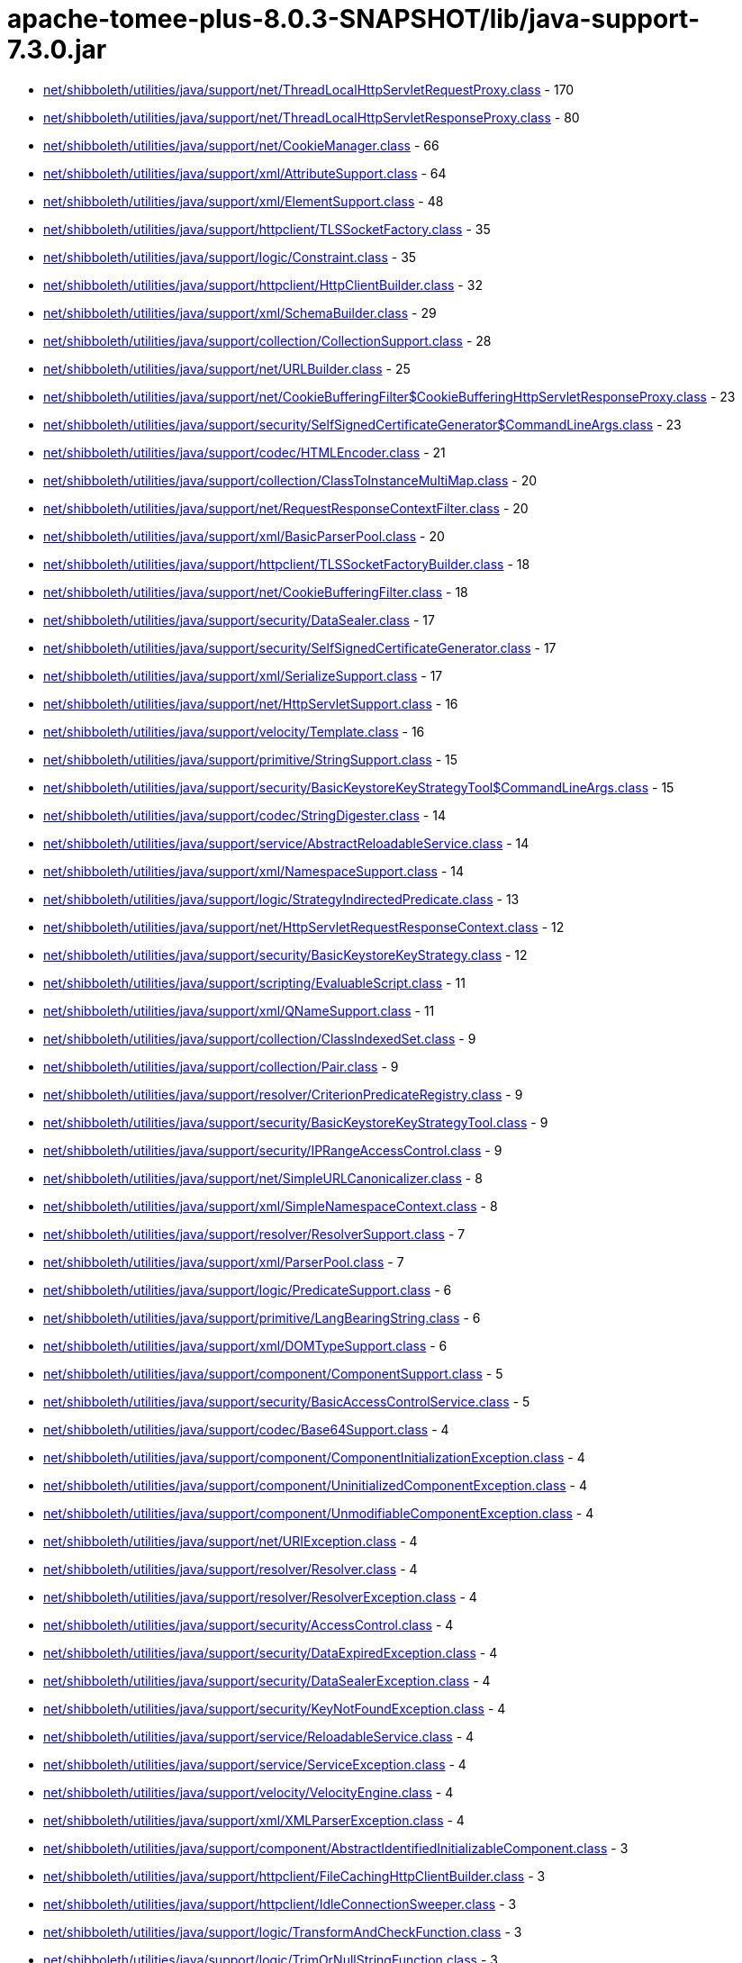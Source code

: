 = apache-tomee-plus-8.0.3-SNAPSHOT/lib/java-support-7.3.0.jar

 - link:net/shibboleth/utilities/java/support/net/ThreadLocalHttpServletRequestProxy.adoc[net/shibboleth/utilities/java/support/net/ThreadLocalHttpServletRequestProxy.class] - 170
 - link:net/shibboleth/utilities/java/support/net/ThreadLocalHttpServletResponseProxy.adoc[net/shibboleth/utilities/java/support/net/ThreadLocalHttpServletResponseProxy.class] - 80
 - link:net/shibboleth/utilities/java/support/net/CookieManager.adoc[net/shibboleth/utilities/java/support/net/CookieManager.class] - 66
 - link:net/shibboleth/utilities/java/support/xml/AttributeSupport.adoc[net/shibboleth/utilities/java/support/xml/AttributeSupport.class] - 64
 - link:net/shibboleth/utilities/java/support/xml/ElementSupport.adoc[net/shibboleth/utilities/java/support/xml/ElementSupport.class] - 48
 - link:net/shibboleth/utilities/java/support/httpclient/TLSSocketFactory.adoc[net/shibboleth/utilities/java/support/httpclient/TLSSocketFactory.class] - 35
 - link:net/shibboleth/utilities/java/support/logic/Constraint.adoc[net/shibboleth/utilities/java/support/logic/Constraint.class] - 35
 - link:net/shibboleth/utilities/java/support/httpclient/HttpClientBuilder.adoc[net/shibboleth/utilities/java/support/httpclient/HttpClientBuilder.class] - 32
 - link:net/shibboleth/utilities/java/support/xml/SchemaBuilder.adoc[net/shibboleth/utilities/java/support/xml/SchemaBuilder.class] - 29
 - link:net/shibboleth/utilities/java/support/collection/CollectionSupport.adoc[net/shibboleth/utilities/java/support/collection/CollectionSupport.class] - 28
 - link:net/shibboleth/utilities/java/support/net/URLBuilder.adoc[net/shibboleth/utilities/java/support/net/URLBuilder.class] - 25
 - link:net/shibboleth/utilities/java/support/net/CookieBufferingFilter$CookieBufferingHttpServletResponseProxy.adoc[net/shibboleth/utilities/java/support/net/CookieBufferingFilter$CookieBufferingHttpServletResponseProxy.class] - 23
 - link:net/shibboleth/utilities/java/support/security/SelfSignedCertificateGenerator$CommandLineArgs.adoc[net/shibboleth/utilities/java/support/security/SelfSignedCertificateGenerator$CommandLineArgs.class] - 23
 - link:net/shibboleth/utilities/java/support/codec/HTMLEncoder.adoc[net/shibboleth/utilities/java/support/codec/HTMLEncoder.class] - 21
 - link:net/shibboleth/utilities/java/support/collection/ClassToInstanceMultiMap.adoc[net/shibboleth/utilities/java/support/collection/ClassToInstanceMultiMap.class] - 20
 - link:net/shibboleth/utilities/java/support/net/RequestResponseContextFilter.adoc[net/shibboleth/utilities/java/support/net/RequestResponseContextFilter.class] - 20
 - link:net/shibboleth/utilities/java/support/xml/BasicParserPool.adoc[net/shibboleth/utilities/java/support/xml/BasicParserPool.class] - 20
 - link:net/shibboleth/utilities/java/support/httpclient/TLSSocketFactoryBuilder.adoc[net/shibboleth/utilities/java/support/httpclient/TLSSocketFactoryBuilder.class] - 18
 - link:net/shibboleth/utilities/java/support/net/CookieBufferingFilter.adoc[net/shibboleth/utilities/java/support/net/CookieBufferingFilter.class] - 18
 - link:net/shibboleth/utilities/java/support/security/DataSealer.adoc[net/shibboleth/utilities/java/support/security/DataSealer.class] - 17
 - link:net/shibboleth/utilities/java/support/security/SelfSignedCertificateGenerator.adoc[net/shibboleth/utilities/java/support/security/SelfSignedCertificateGenerator.class] - 17
 - link:net/shibboleth/utilities/java/support/xml/SerializeSupport.adoc[net/shibboleth/utilities/java/support/xml/SerializeSupport.class] - 17
 - link:net/shibboleth/utilities/java/support/net/HttpServletSupport.adoc[net/shibboleth/utilities/java/support/net/HttpServletSupport.class] - 16
 - link:net/shibboleth/utilities/java/support/velocity/Template.adoc[net/shibboleth/utilities/java/support/velocity/Template.class] - 16
 - link:net/shibboleth/utilities/java/support/primitive/StringSupport.adoc[net/shibboleth/utilities/java/support/primitive/StringSupport.class] - 15
 - link:net/shibboleth/utilities/java/support/security/BasicKeystoreKeyStrategyTool$CommandLineArgs.adoc[net/shibboleth/utilities/java/support/security/BasicKeystoreKeyStrategyTool$CommandLineArgs.class] - 15
 - link:net/shibboleth/utilities/java/support/codec/StringDigester.adoc[net/shibboleth/utilities/java/support/codec/StringDigester.class] - 14
 - link:net/shibboleth/utilities/java/support/service/AbstractReloadableService.adoc[net/shibboleth/utilities/java/support/service/AbstractReloadableService.class] - 14
 - link:net/shibboleth/utilities/java/support/xml/NamespaceSupport.adoc[net/shibboleth/utilities/java/support/xml/NamespaceSupport.class] - 14
 - link:net/shibboleth/utilities/java/support/logic/StrategyIndirectedPredicate.adoc[net/shibboleth/utilities/java/support/logic/StrategyIndirectedPredicate.class] - 13
 - link:net/shibboleth/utilities/java/support/net/HttpServletRequestResponseContext.adoc[net/shibboleth/utilities/java/support/net/HttpServletRequestResponseContext.class] - 12
 - link:net/shibboleth/utilities/java/support/security/BasicKeystoreKeyStrategy.adoc[net/shibboleth/utilities/java/support/security/BasicKeystoreKeyStrategy.class] - 12
 - link:net/shibboleth/utilities/java/support/scripting/EvaluableScript.adoc[net/shibboleth/utilities/java/support/scripting/EvaluableScript.class] - 11
 - link:net/shibboleth/utilities/java/support/xml/QNameSupport.adoc[net/shibboleth/utilities/java/support/xml/QNameSupport.class] - 11
 - link:net/shibboleth/utilities/java/support/collection/ClassIndexedSet.adoc[net/shibboleth/utilities/java/support/collection/ClassIndexedSet.class] - 9
 - link:net/shibboleth/utilities/java/support/collection/Pair.adoc[net/shibboleth/utilities/java/support/collection/Pair.class] - 9
 - link:net/shibboleth/utilities/java/support/resolver/CriterionPredicateRegistry.adoc[net/shibboleth/utilities/java/support/resolver/CriterionPredicateRegistry.class] - 9
 - link:net/shibboleth/utilities/java/support/security/BasicKeystoreKeyStrategyTool.adoc[net/shibboleth/utilities/java/support/security/BasicKeystoreKeyStrategyTool.class] - 9
 - link:net/shibboleth/utilities/java/support/security/IPRangeAccessControl.adoc[net/shibboleth/utilities/java/support/security/IPRangeAccessControl.class] - 9
 - link:net/shibboleth/utilities/java/support/net/SimpleURLCanonicalizer.adoc[net/shibboleth/utilities/java/support/net/SimpleURLCanonicalizer.class] - 8
 - link:net/shibboleth/utilities/java/support/xml/SimpleNamespaceContext.adoc[net/shibboleth/utilities/java/support/xml/SimpleNamespaceContext.class] - 8
 - link:net/shibboleth/utilities/java/support/resolver/ResolverSupport.adoc[net/shibboleth/utilities/java/support/resolver/ResolverSupport.class] - 7
 - link:net/shibboleth/utilities/java/support/xml/ParserPool.adoc[net/shibboleth/utilities/java/support/xml/ParserPool.class] - 7
 - link:net/shibboleth/utilities/java/support/logic/PredicateSupport.adoc[net/shibboleth/utilities/java/support/logic/PredicateSupport.class] - 6
 - link:net/shibboleth/utilities/java/support/primitive/LangBearingString.adoc[net/shibboleth/utilities/java/support/primitive/LangBearingString.class] - 6
 - link:net/shibboleth/utilities/java/support/xml/DOMTypeSupport.adoc[net/shibboleth/utilities/java/support/xml/DOMTypeSupport.class] - 6
 - link:net/shibboleth/utilities/java/support/component/ComponentSupport.adoc[net/shibboleth/utilities/java/support/component/ComponentSupport.class] - 5
 - link:net/shibboleth/utilities/java/support/security/BasicAccessControlService.adoc[net/shibboleth/utilities/java/support/security/BasicAccessControlService.class] - 5
 - link:net/shibboleth/utilities/java/support/codec/Base64Support.adoc[net/shibboleth/utilities/java/support/codec/Base64Support.class] - 4
 - link:net/shibboleth/utilities/java/support/component/ComponentInitializationException.adoc[net/shibboleth/utilities/java/support/component/ComponentInitializationException.class] - 4
 - link:net/shibboleth/utilities/java/support/component/UninitializedComponentException.adoc[net/shibboleth/utilities/java/support/component/UninitializedComponentException.class] - 4
 - link:net/shibboleth/utilities/java/support/component/UnmodifiableComponentException.adoc[net/shibboleth/utilities/java/support/component/UnmodifiableComponentException.class] - 4
 - link:net/shibboleth/utilities/java/support/net/URIException.adoc[net/shibboleth/utilities/java/support/net/URIException.class] - 4
 - link:net/shibboleth/utilities/java/support/resolver/Resolver.adoc[net/shibboleth/utilities/java/support/resolver/Resolver.class] - 4
 - link:net/shibboleth/utilities/java/support/resolver/ResolverException.adoc[net/shibboleth/utilities/java/support/resolver/ResolverException.class] - 4
 - link:net/shibboleth/utilities/java/support/security/AccessControl.adoc[net/shibboleth/utilities/java/support/security/AccessControl.class] - 4
 - link:net/shibboleth/utilities/java/support/security/DataExpiredException.adoc[net/shibboleth/utilities/java/support/security/DataExpiredException.class] - 4
 - link:net/shibboleth/utilities/java/support/security/DataSealerException.adoc[net/shibboleth/utilities/java/support/security/DataSealerException.class] - 4
 - link:net/shibboleth/utilities/java/support/security/KeyNotFoundException.adoc[net/shibboleth/utilities/java/support/security/KeyNotFoundException.class] - 4
 - link:net/shibboleth/utilities/java/support/service/ReloadableService.adoc[net/shibboleth/utilities/java/support/service/ReloadableService.class] - 4
 - link:net/shibboleth/utilities/java/support/service/ServiceException.adoc[net/shibboleth/utilities/java/support/service/ServiceException.class] - 4
 - link:net/shibboleth/utilities/java/support/velocity/VelocityEngine.adoc[net/shibboleth/utilities/java/support/velocity/VelocityEngine.class] - 4
 - link:net/shibboleth/utilities/java/support/xml/XMLParserException.adoc[net/shibboleth/utilities/java/support/xml/XMLParserException.class] - 4
 - link:net/shibboleth/utilities/java/support/component/AbstractIdentifiedInitializableComponent.adoc[net/shibboleth/utilities/java/support/component/AbstractIdentifiedInitializableComponent.class] - 3
 - link:net/shibboleth/utilities/java/support/httpclient/FileCachingHttpClientBuilder.adoc[net/shibboleth/utilities/java/support/httpclient/FileCachingHttpClientBuilder.class] - 3
 - link:net/shibboleth/utilities/java/support/httpclient/IdleConnectionSweeper.adoc[net/shibboleth/utilities/java/support/httpclient/IdleConnectionSweeper.class] - 3
 - link:net/shibboleth/utilities/java/support/logic/TransformAndCheckFunction.adoc[net/shibboleth/utilities/java/support/logic/TransformAndCheckFunction.class] - 3
 - link:net/shibboleth/utilities/java/support/logic/TrimOrNullStringFunction.adoc[net/shibboleth/utilities/java/support/logic/TrimOrNullStringFunction.class] - 3
 - link:net/shibboleth/utilities/java/support/net/URISupport.adoc[net/shibboleth/utilities/java/support/net/URISupport.class] - 3
 - link:net/shibboleth/utilities/java/support/primitive/ObjectSupport.adoc[net/shibboleth/utilities/java/support/primitive/ObjectSupport.class] - 3
 - link:net/shibboleth/utilities/java/support/security/AccessControlService.adoc[net/shibboleth/utilities/java/support/security/AccessControlService.class] - 3
 - link:net/shibboleth/utilities/java/support/security/DataSealerKeyStrategy.adoc[net/shibboleth/utilities/java/support/security/DataSealerKeyStrategy.class] - 3
 - link:net/shibboleth/utilities/java/support/security/DelegatingAccessControlService.adoc[net/shibboleth/utilities/java/support/security/DelegatingAccessControlService.class] - 3
 - link:net/shibboleth/utilities/java/support/security/RandomIdentifierGenerationStrategy.adoc[net/shibboleth/utilities/java/support/security/RandomIdentifierGenerationStrategy.class] - 3
 - link:net/shibboleth/utilities/java/support/xml/SchemaBuilder$SchemaLanguage.adoc[net/shibboleth/utilities/java/support/xml/SchemaBuilder$SchemaLanguage.class] - 3
 - link:net/shibboleth/utilities/java/support/collection/IterableSupport.adoc[net/shibboleth/utilities/java/support/collection/IterableSupport.class] - 2
 - link:net/shibboleth/utilities/java/support/collection/LockableClassToInstanceMultiMap.adoc[net/shibboleth/utilities/java/support/collection/LockableClassToInstanceMultiMap.class] - 2
 - link:net/shibboleth/utilities/java/support/httpclient/FileCachingHttpClientBuilder$StorageManagingHttpClient.adoc[net/shibboleth/utilities/java/support/httpclient/FileCachingHttpClientBuilder$StorageManagingHttpClient.class] - 2
 - link:net/shibboleth/utilities/java/support/logic/AllMatchPredicate.adoc[net/shibboleth/utilities/java/support/logic/AllMatchPredicate.class] - 2
 - link:net/shibboleth/utilities/java/support/logic/AnyMatchPredicate.adoc[net/shibboleth/utilities/java/support/logic/AnyMatchPredicate.class] - 2
 - link:net/shibboleth/utilities/java/support/logic/FunctionSupport.adoc[net/shibboleth/utilities/java/support/logic/FunctionSupport.class] - 2
 - link:net/shibboleth/utilities/java/support/net/BasicURLComparator.adoc[net/shibboleth/utilities/java/support/net/BasicURLComparator.class] - 2
 - link:net/shibboleth/utilities/java/support/net/URIComparator.adoc[net/shibboleth/utilities/java/support/net/URIComparator.class] - 2
 - link:net/shibboleth/utilities/java/support/primitive/LazilyFormattedString.adoc[net/shibboleth/utilities/java/support/primitive/LazilyFormattedString.class] - 2
 - link:net/shibboleth/utilities/java/support/security/IdentifierGenerationStrategy.adoc[net/shibboleth/utilities/java/support/security/IdentifierGenerationStrategy.class] - 2
 - link:net/shibboleth/utilities/java/support/security/SecureRandomIdentifierGenerationStrategy.adoc[net/shibboleth/utilities/java/support/security/SecureRandomIdentifierGenerationStrategy.class] - 2
 - link:net/shibboleth/utilities/java/support/security/Type4UUIDIdentifierGenerationStrategy.adoc[net/shibboleth/utilities/java/support/security/Type4UUIDIdentifierGenerationStrategy.class] - 2
 - link:net/shibboleth/utilities/java/support/annotation/ParameterName.adoc[net/shibboleth/utilities/java/support/annotation/ParameterName.class] - 1
 - link:net/shibboleth/utilities/java/support/collection/IndexingObjectStore.adoc[net/shibboleth/utilities/java/support/collection/IndexingObjectStore.class] - 1
 - link:net/shibboleth/utilities/java/support/collection/LazyList.adoc[net/shibboleth/utilities/java/support/collection/LazyList.class] - 1
 - link:net/shibboleth/utilities/java/support/collection/LazyMap.adoc[net/shibboleth/utilities/java/support/collection/LazyMap.class] - 1
 - link:net/shibboleth/utilities/java/support/collection/LazySet.adoc[net/shibboleth/utilities/java/support/collection/LazySet.class] - 1
 - link:net/shibboleth/utilities/java/support/component/AbstractIdentifiableInitializableComponent.adoc[net/shibboleth/utilities/java/support/component/AbstractIdentifiableInitializableComponent.class] - 1
 - link:net/shibboleth/utilities/java/support/component/IdentifiableComponent.adoc[net/shibboleth/utilities/java/support/component/IdentifiableComponent.class] - 1
 - link:net/shibboleth/utilities/java/support/component/IdentifiedComponent.adoc[net/shibboleth/utilities/java/support/component/IdentifiedComponent.class] - 1
 - link:net/shibboleth/utilities/java/support/httpclient/FileCachingHttpClientBuilder$StorageMaintenanceTask.adoc[net/shibboleth/utilities/java/support/httpclient/FileCachingHttpClientBuilder$StorageMaintenanceTask.class] - 1
 - link:net/shibboleth/utilities/java/support/httpclient/InMemoryCachingHttpClientBuilder.adoc[net/shibboleth/utilities/java/support/httpclient/InMemoryCachingHttpClientBuilder.class] - 1
 - link:net/shibboleth/utilities/java/support/logic/CaseInsensitiveStringMatchPredicate.adoc[net/shibboleth/utilities/java/support/logic/CaseInsensitiveStringMatchPredicate.class] - 1
 - link:net/shibboleth/utilities/java/support/resolver/CriteriaSet.adoc[net/shibboleth/utilities/java/support/resolver/CriteriaSet.class] - 1
 - link:net/shibboleth/utilities/java/support/resource/Resource.adoc[net/shibboleth/utilities/java/support/resource/Resource.class] - 1
 - link:net/shibboleth/utilities/java/support/security/BasicAccessControlService$1.adoc[net/shibboleth/utilities/java/support/security/BasicAccessControlService$1.class] - 1
 - link:net/shibboleth/utilities/java/support/service/ServiceableComponent.adoc[net/shibboleth/utilities/java/support/service/ServiceableComponent.class] - 1
